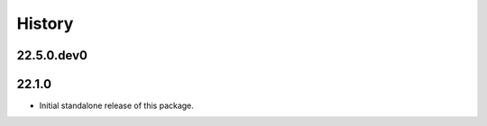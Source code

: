 History
-------

.. to_doc

---------------------
22.5.0.dev0
---------------------



---------------------
22.1.0
---------------------

* Initial standalone release of this package.
